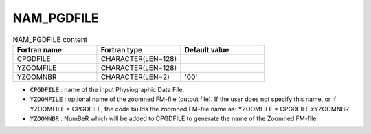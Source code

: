 .. _nam_pgdfile_for_zoompgd:

NAM_PGDFILE
-----------------------------------------------------------------------------

.. csv-table:: NAM_PGDFILE content
   :header: "Fortran name", "Fortran type", "Default value"
   :widths: 30, 30, 30
   
   "CPGDFILE", "CHARACTER(LEN=128)", ""
   "YZOOMFILE","CHARACTER(LEN=128)",""
   "YZOOMNBR","CHARACTER(LEN=2)","'00'"

* :code:`CPGDFILE` : name of the input Physiographic Data File.

* :code:`YZOOMFILE` : optional name of the zoomned FM-file (output file). If the user does not specify this name, or if YZOOMFILE = CPGDFILE, the code builds the zoomned FM-file name as: YZOOMFILE = CPGDFILE.zYZOOMNBR.

* :code:`YZOOMNBR` : NumBeR which will be added to CPGDFILE to generate the name of the Zoomned FM-file.

